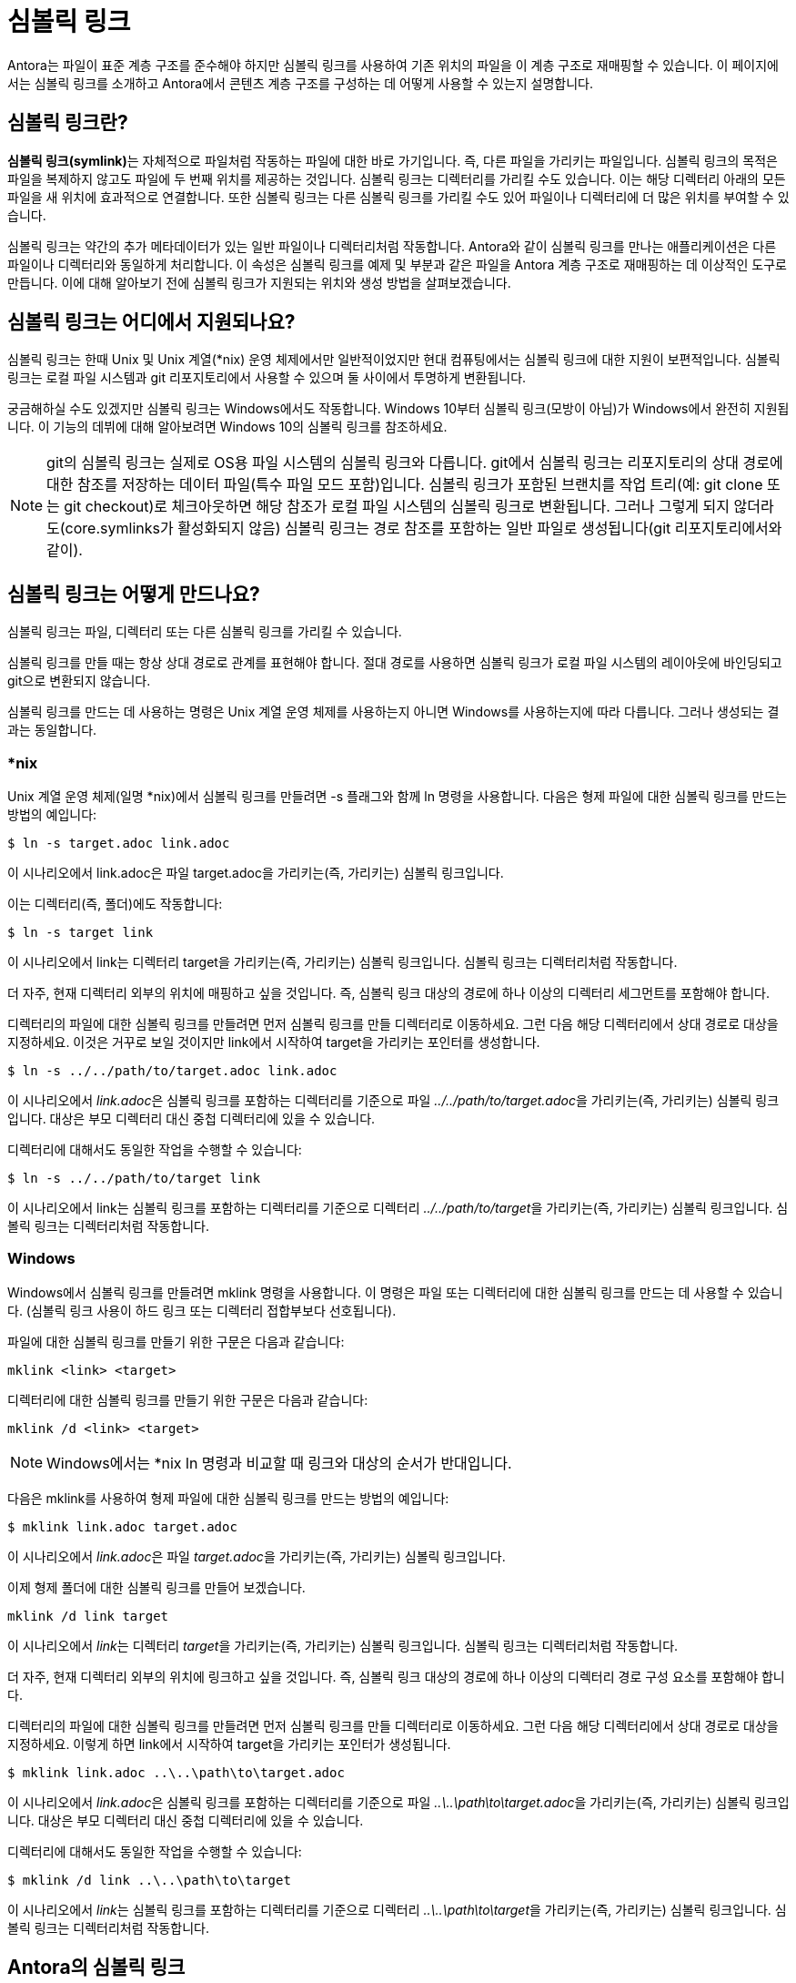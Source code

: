 = 심볼릭 링크

Antora는 파일이 표준 계층 구조를 준수해야 하지만 심볼릭 링크를 사용하여 기존 위치의 파일을 이 계층 구조로 재매핑할 수 있습니다. 이 페이지에서는 심볼릭 링크를 소개하고 Antora에서 콘텐츠 계층 구조를 구성하는 데 어떻게 사용할 수 있는지 설명합니다.

== 심볼릭 링크란?

**심볼릭 링크(symlink)**는 자체적으로 파일처럼 작동하는 파일에 대한 바로 가기입니다. 즉, 다른 파일을 가리키는 파일입니다. 심볼릭 링크의 목적은 파일을 복제하지 않고도 파일에 두 번째 위치를 제공하는 것입니다. 심볼릭 링크는 디렉터리를 가리킬 수도 있습니다. 이는 해당 디렉터리 아래의 모든 파일을 새 위치에 효과적으로 연결합니다. 또한 심볼릭 링크는 다른 심볼릭 링크를 가리킬 수도 있어 파일이나 디렉터리에 더 많은 위치를 부여할 수 있습니다.

심볼릭 링크는 약간의 추가 메타데이터가 있는 일반 파일이나 디렉터리처럼 작동합니다. Antora와 같이 심볼릭 링크를 만나는 애플리케이션은 다른 파일이나 디렉터리와 동일하게 처리합니다. 이 속성은 심볼릭 링크를 예제 및 부분과 같은 파일을 Antora 계층 구조로 재매핑하는 데 이상적인 도구로 만듭니다. 이에 대해 알아보기 전에 심볼릭 링크가 지원되는 위치와 생성 방법을 살펴보겠습니다.

== 심볼릭 링크는 어디에서 지원되나요?

심볼릭 링크는 한때 Unix 및 Unix 계열(*nix) 운영 체제에서만 일반적이었지만 현대 컴퓨팅에서는 심볼릭 링크에 대한 지원이 보편적입니다. 심볼릭 링크는 로컬 파일 시스템과 git 리포지토리에서 사용할 수 있으며 둘 사이에서 투명하게 변환됩니다.

궁금해하실 수도 있겠지만 심볼릭 링크는 Windows에서도 작동합니다. Windows 10부터 심볼릭 링크(모방이 아님)가 Windows에서 완전히 지원됩니다. 이 기능의 데뷔에 대해 알아보려면 Windows 10의 심볼릭 링크를 참조하세요.

NOTE: git의 심볼릭 링크는 실제로 OS용 파일 시스템의 심볼릭 링크와 다릅니다. git에서 심볼릭 링크는 리포지토리의 상대 경로에 대한 참조를 저장하는 데이터 파일(특수 파일 모드 포함)입니다. 심볼릭 링크가 포함된 브랜치를 작업 트리(예: git clone 또는 git checkout)로 체크아웃하면 해당 참조가 로컬 파일 시스템의 심볼릭 링크로 변환됩니다. 그러나 그렇게 되지 않더라도(core.symlinks가 활성화되지 않음) 심볼릭 링크는 경로 참조를 포함하는 일반 파일로 생성됩니다(git 리포지토리에서와 같이).

== 심볼릭 링크는 어떻게 만드나요?

심볼릭 링크는 파일, 디렉터리 또는 다른 심볼릭 링크를 가리킬 수 있습니다.

심볼릭 링크를 만들 때는 항상 상대 경로로 관계를 표현해야 합니다. 절대 경로를 사용하면 심볼릭 링크가 로컬 파일 시스템의 레이아웃에 바인딩되고 git으로 변환되지 않습니다.

심볼릭 링크를 만드는 데 사용하는 명령은 Unix 계열 운영 체제를 사용하는지 아니면 Windows를 사용하는지에 따라 다릅니다. 그러나 생성되는 결과는 동일합니다.

=== *nix

Unix 계열 운영 체제(일명 *nix)에서 심볼릭 링크를 만들려면 -s 플래그와 함께 ln 명령을 사용합니다. 다음은 형제 파일에 대한 심볼릭 링크를 만드는 방법의 예입니다:

[source,console]
----
$ ln -s target.adoc link.adoc
----

이 시나리오에서 link.adoc은 파일 target.adoc을 가리키는(즉, 가리키는) 심볼릭 링크입니다.

이는 디렉터리(즉, 폴더)에도 작동합니다:

[source,console]
----
$ ln -s target link
----

이 시나리오에서 link는 디렉터리 target을 가리키는(즉, 가리키는) 심볼릭 링크입니다. 심볼릭 링크는 디렉터리처럼 작동합니다.

더 자주, 현재 디렉터리 외부의 위치에 매핑하고 싶을 것입니다. 즉, 심볼릭 링크 대상의 경로에 하나 이상의 디렉터리 세그먼트를 포함해야 합니다.

디렉터리의 파일에 대한 심볼릭 링크를 만들려면 먼저 심볼릭 링크를 만들 디렉터리로 이동하세요. 그런 다음 해당 디렉터리에서 상대 경로로 대상을 지정하세요. 이것은 거꾸로 보일 것이지만 link에서 시작하여 target을 가리키는 포인터를 생성합니다.

[source]
----
$ ln -s ../../path/to/target.adoc link.adoc
----

이 시나리오에서 __link.adoc__은 심볼릭 링크를 포함하는 디렉터리를 기준으로 파일 __../../path/to/target.adoc__을 가리키는(즉, 가리키는) 심볼릭 링크입니다. 대상은 부모 디렉터리 대신 중첩 디렉터리에 있을 수 있습니다.

디렉터리에 대해서도 동일한 작업을 수행할 수 있습니다:

[source]
----
$ ln -s ../../path/to/target link
----

이 시나리오에서 link는 심볼릭 링크를 포함하는 디렉터리를 기준으로 디렉터리 __../../path/to/target__을 가리키는(즉, 가리키는) 심볼릭 링크입니다. 심볼릭 링크는 디렉터리처럼 작동합니다.

=== Windows

Windows에서 심볼릭 링크를 만들려면 mklink 명령을 사용합니다. 이 명령은 파일 또는 디렉터리에 대한 심볼릭 링크를 만드는 데 사용할 수 있습니다. (심볼릭 링크 사용이 하드 링크 또는 디렉터리 접합부보다 선호됩니다).

파일에 대한 심볼릭 링크를 만들기 위한 구문은 다음과 같습니다:

[source,console]
----
mklink <link> <target>
----

디렉터리에 대한 심볼릭 링크를 만들기 위한 구문은 다음과 같습니다:

[source,console]
----
mklink /d <link> <target>
----

NOTE: Windows에서는 *nix ln 명령과 비교할 때 링크와 대상의 순서가 반대입니다.

다음은 mklink를 사용하여 형제 파일에 대한 심볼릭 링크를 만드는 방법의 예입니다:

[source,console]
----
$ mklink link.adoc target.adoc
----

이 시나리오에서 __link.adoc__은 파일 __target.adoc__을 가리키는(즉, 가리키는) 심볼릭 링크입니다.

이제 형제 폴더에 대한 심볼릭 링크를 만들어 보겠습니다.

[source]
----
mklink /d link target
----

이 시나리오에서 __link__는 디렉터리 __target__을 가리키는(즉, 가리키는) 심볼릭 링크입니다. 심볼릭 링크는 디렉터리처럼 작동합니다.

더 자주, 현재 디렉터리 외부의 위치에 링크하고 싶을 것입니다. 즉, 심볼릭 링크 대상의 경로에 하나 이상의 디렉터리 경로 구성 요소를 포함해야 합니다.

디렉터리의 파일에 대한 심볼릭 링크를 만들려면 먼저 심볼릭 링크를 만들 디렉터리로 이동하세요. 그런 다음 해당 디렉터리에서 상대 경로로 대상을 지정하세요. 이렇게 하면 link에서 시작하여 target을 가리키는 포인터가 생성됩니다.

[source]
----
$ mklink link.adoc ..\..\path\to\target.adoc
----

이 시나리오에서 __link.adoc__은 심볼릭 링크를 포함하는 디렉터리를 기준으로 파일 __..\..\path\to\target.adoc__을 가리키는(즉, 가리키는) 심볼릭 링크입니다. 대상은 부모 디렉터리 대신 중첩 디렉터리에 있을 수 있습니다.

디렉터리에 대해서도 동일한 작업을 수행할 수 있습니다:

[source]
----
$ mklink /d link ..\..\path\to\target
----

이 시나리오에서 __link__는 심볼릭 링크를 포함하는 디렉터리를 기준으로 디렉터리 __..\..\path\to\target__을 가리키는(즉, 가리키는) 심볼릭 링크입니다. 심볼릭 링크는 디렉터리처럼 작동합니다.

== Antora의 심볼릭 링크

Antora는 심볼릭 링크를 완전히 지원합니다. 즉, 작업 트리에서 심볼릭 링크를 사용할 수 있고 git 트리에서 심볼릭 링크를 사용할 수 있습니다. (맞습니다. git도 심볼릭 링크를 지원합니다).

=== 어떻게 작동하나요?

Antora가 파일에 대한 심볼릭 링크를 만나면 심볼릭 링크로 유지하려고 시도하지 않습니다. 오히려 만나는 다른 파일에 대해 하는 것처럼 일반 가상 파일을 만듭니다. Antora의 가상 파일 시스템 내에서 파일이 복제된다고 말할 수 있지만 심볼릭 링크의 일부만 Antora 계층 구조에 있는 경우 유일한 인스턴스가 될 수 있습니다.

Antora가 디렉터리에 대한 심볼릭 링크를 만나면 대상 디렉터리 아래의 모든 파일을 읽고 각 파일에 대해 일반 가상 파일을 만듭니다. 이 경우 Antora는 심볼릭 링크의 경로를 유지한 다음 해당 지점에서 파일 경로를 추가합니다. Antora가 관심을 갖는 한, 심볼릭 링크가 실제 디렉터리인 것처럼 파일은 심볼릭 링크로 표시되는 디렉터리 내부에 있습니다. Antora의 가상 파일 시스템 내에서 해당 디렉터리 아래의 모든 파일이 복제된다고 말할 수 있지만 대상 디렉터리가 Antora 계층 구조의 일부가 아닌 경우 해당 파일의 유일한 인스턴스가 될 수 있습니다.

여기서 주목할 점은 심볼릭 링크를 사용하여 파일이나 디렉터리가 실제로 있는 위치와 다른 위치에 있다고 Antora를 속일 수 있다는 것입니다. 파일에 대한 심볼릭 링크인 경우 Antora는 파일을 복사한 것처럼 처리하지만 실제로는 복사하지 않았습니다. 디렉터리에 대한 심볼릭 링크인 경우 Antora는 디렉터리를 재귀적으로 복사한 것처럼 처리하지만 실제로는 복사하지 않았습니다.

이 기능을 어떻게 활용하는지 알아봅시다.

=== 심볼릭 링크를 사용하여 파일 재매핑

Antora에서 심볼릭 링크 기능의 가장 일반적인 사용 사례 중 하나를 고려해 보겠습니다. 문서에 포함하려는 예제 파일이 있지만 해당 파일은 표준 Antora 디렉터리 구조 내에 없습니다. Antora에서 사용할 수 있도록 하려면 Antora 계층 구조로 재매핑해야 합니다.
해당 레이아웃의 그림을 봅시다:

[source]
----
📒 docs
  📄 antora.yml
  📂 modules
    📂 ROOT
      📂 pages
        📄 index.adoc
      📄 nav.adoc
📒 src
  📒 main
    📒 java
      📒 org
        📒 example
          📄 MyClass.java
----

우리가 하고 싶은 것은 __index.adoc__ 페이지에 소스 파일 __MyClass.java__(또는 일부)를 포함하는 것입니다. 그러나 소스 파일이 Antora 계층 구조 아래에 없기 때문에 현재는 불가능합니다. 심볼릭 링크가 구원해줍니다!

심볼릭 링크가 위치할 __ROOT__ 모듈 아래에 __examples__ 폴더를 만드는 것부터 시작하세요.

[source]
----
📒 docs
  📄 antora.yml
  📂 modules
    📂 ROOT
      📂 examples
      📂 pages
        📄 index.adoc
      📄 nav.adoc
📒 src
  📒 main
    📒 java
      📒 org
        📒 example
          📄 MyClass.java
----

다음으로 __examples__ 폴더에서 __MyClass.java__로 심볼릭 링크를 만들어 Antora 계층 구조로 가져와 보겠습니다. 터미널에서 해당 디렉터리로 전환하는 것부터 시작하세요.

[source]
----
$ cd docs/modules/ROOT/examples
----

그런 다음 운영 체제에 적합한 명령을 사용하여 심볼릭 링크를 만듭니다.

.*nix
[source,console]
----
$ ln -s ../../../src/main/java/org/example/MyClass.java MyClass.java
----

.Windows
[source,console]
----
$ mklink MyClass.java ..\..\..\src\main\java\org\example\MyClass.java
----

결과는 다음과 같습니다.

[source]
----
📒 docs
  📄 antora.yml
  📂 modules
    📂 ROOT
      📂 examples
        🔗 MyClass.java <1>
      📂 pages
        📄 index.adoc
      📄 nav.adoc
📒 src
  📒 main
    📒 java
      📒 org
        📒 example
          📄 MyClass.java
----
<1> MyClass.java는 리포지토리 루트의 src/main/java/org/example 아래에 있는 MyClass.java 파일에 대한 심볼릭 링크입니다.

TIP: 문서 콘텐츠 소스를 git 참조에서 가져오는 경우 다른 파일과 마찬가지로 심볼릭 링크를 git 저장소에 커밋하세요.

이제 다음 include 지시문을 사용하여 __index.adoc__ 페이지에 소스 파일을 포함할 수 있습니다:

[source]
----
\include::example$MyClass.java[]
----

포함하려는 모든 파일에 대해 심볼릭 링크를 만드는 것이 지루할 수 있습니다. 바로 여기서 디렉터리 심볼릭 링크가 작동합니다. 디렉터리에 대한 심볼릭 링크를 만들 수 있으며, 이는 해당 계층 구조를 Antora 계층 구조에 효과적으로 이식합니다.

소스 파일에 대한 심볼릭 링크 디렉터리를 만드는 대신 __src__ 폴더에 대한 심볼릭 링크를 만들어 보겠습니다. 다시 한 번, __examples__ 디렉터리로 전환하는 것부터 시작하세요.

[source,console]
----
$ cd docs/modules/ROOT/examples
----

그런 다음 운영 체제에 적합한 명령을 사용하여 심볼릭 링크를 만듭니다.

.*nix
[source,console]
----
$ ln -s ../../../src src
----

.Windows
[source,console]
----
$ mklink src ..\..\..\src
----

결과는 다음과 같습니다:

[source]
----
📒 docs
  📄 antora.yml
  📂 modules
    📂 ROOT
      📂 examples
        🔗 src <1>
      📂 pages
        📄 index.adoc
      📄 nav.adoc
📒 src
  📒 main
    📒 java
      📒 org
        📒 example
          📄 MyClass.java
----
<1> src는 리포지토리 루트의 src 폴더에 대한 심볼릭 링크입니다.

문서 콘텐츠 소스를 git 참조에서 가져오는 경우 다른 파일과 마찬가지로 심볼릭 링크를 git 저장소에 커밋하세요. 심볼릭 링크가 디렉터리를 가리키더라도 git에서는 여전히 파일처럼 취급됩니다.

이제 다음 include 지시문을 사용하여 __index.adoc__ 페이지에 소스 파일을 포함할 수 있습니다:

[source]
----
\include::example$src/main/java/org/example/MyClass.java[]
----

예제, 부분, 페이지, 이미지 등을 포함하여 모든 유형의 리소스에 대한 심볼릭 링크를 만들 수 있습니다. 심볼릭 링크의 대상은 일반적으로 Antora 계층 구조 외부에 있지만, 파일이나 디렉터리를 복제하려는 경우 심볼릭 링크가 Antora 계층 구조 내의 위치를 가리킬 수 있습니다.

== 제한 사항

Antora에서 심볼릭 링크를 사용할 때 알아야 할 몇 가지 제한 사항이 있습니다.

- 심볼릭 링크의 대상이 존재해야 합니다. Antora가 심볼릭 링크를 해결할 수 없으면 오류가 발생합니다.
- 심볼릭 링크는 자신을 가리킬 수 없습니다. Antora가 이 시나리오를 감지하면 오류가 발생합니다.
- git 리포지토리의 심볼릭 링크는 git 리포지토리 외부의 위치를 가리킬 수 없습니다.
- git 리포지토리의 심볼릭 링크는 git 리포지토리의 다른 참조에 있는 위치를 가리킬 수 없습니다.
- 심볼릭 링크의 대상은 상대적이어야 합니다. 절대 경로를 대상으로 하는 심볼릭 링크를 만들면 정의되지 않았거나 이식 가능하지 않은 동작이 발생합니다.

문서 사이트에서 사용되지 않는 많은 파일을 Antora 계층 구조에 매핑하지 마세요. 그렇게 하면 빌드 속도를 느리게 만들 수 있는 Antora에 대한 추가 처리가 추가됩니다. Antora 계층 구조로 매핑하는 파일에 대해 최대한 수술적이고 정확하게 작업하세요.
